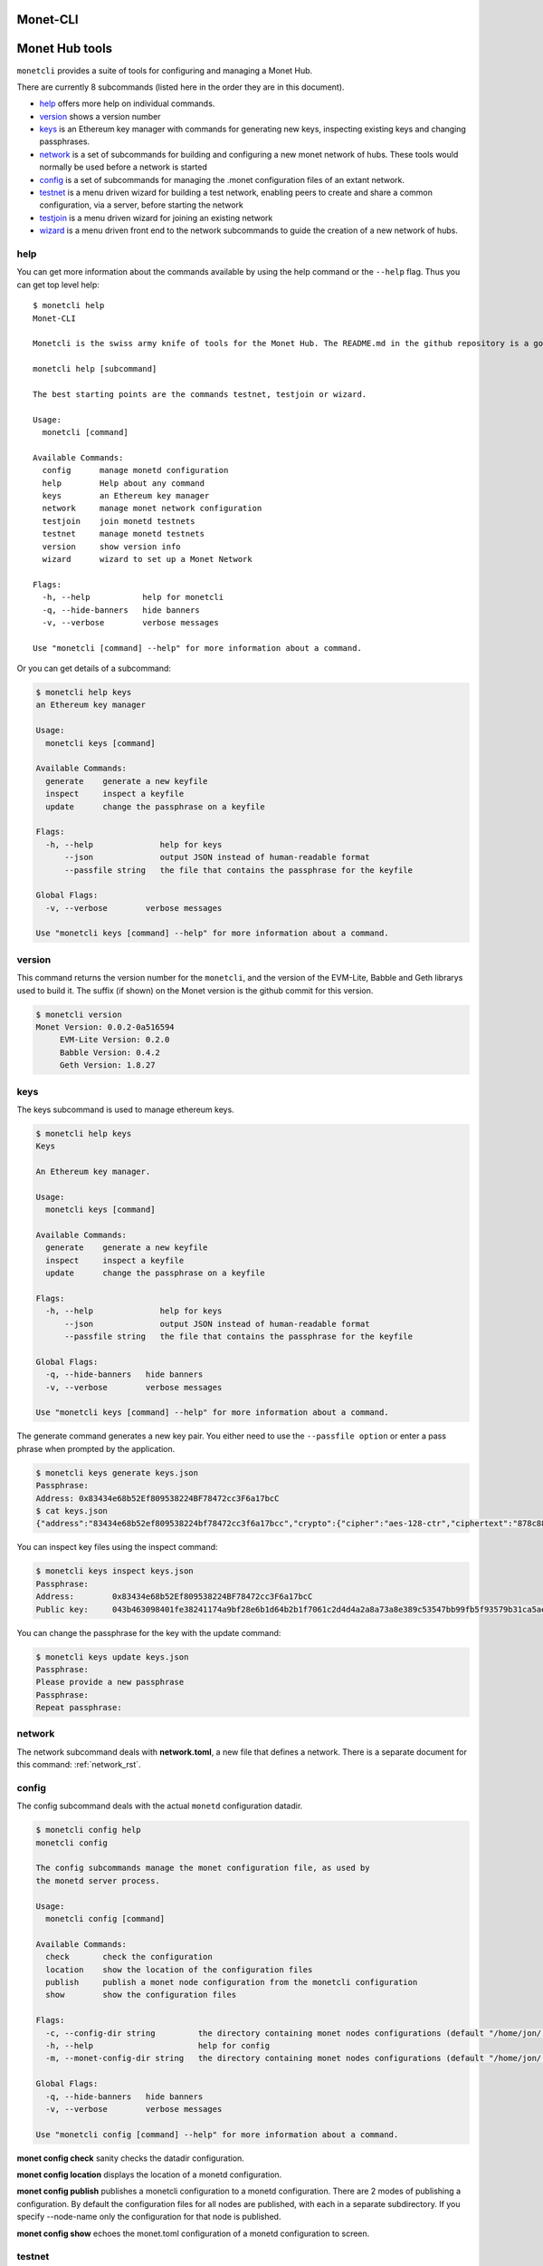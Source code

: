 .. _monetcli_rst:

Monet-CLI
=========


Monet Hub tools
===============

``monetcli`` provides a suite of tools for configuring and managing a
Monet Hub.

There are currently 8 subcommands (listed here in the order they are in
this document).

-  `help <#help>`__ offers more help on individual commands.
-  `version <#version>`__ shows a version number
-  `keys <#keys>`__ is an Ethereum key manager with commands for
   generating new keys, inspecting existing keys and changing
   passphrases.
-  `network <#network>`__ is a set of subcommands for building and
   configuring a new monet network of hubs. These tools would normally
   be used before a network is started
-  `config <#config>`__ is a set of subcommands for managing the .monet
   configuration files of an extant network.
-  `testnet <#testnet>`__ is a menu driven wizard for building a test
   network, enabling peers to create and share a common configuration,
   via a server, before starting the network
-  `testjoin <#testjoin>`__ is a menu driven wizard for joining an
   existing network
-  `wizard <#wizard>`__ is a menu driven front end to the network
   subcommands to guide the creation of a new network of hubs.

help
----

You can get more information about the commands available by using the
help command or the ``--help`` flag. Thus you can get top level help:

::

    $ monetcli help
    Monet-CLI
        
    Monetcli is the swiss army knife of tools for the Monet Hub. The README.md in the github repository is a good starting place in the documentation. For quicker access and a handy reference of flags and options.:
        
    monetcli help [subcommand]
        
    The best starting points are the commands testnet, testjoin or wizard.

    Usage:
      monetcli [command]

    Available Commands:
      config      manage monetd configuration
      help        Help about any command
      keys        an Ethereum key manager
      network     manage monet network configuration
      testjoin    join monetd testnets
      testnet     manage monetd testnets
      version     show version info
      wizard      wizard to set up a Monet Network

    Flags:
      -h, --help           help for monetcli
      -q, --hide-banners   hide banners
      -v, --verbose        verbose messages

    Use "monetcli [command] --help" for more information about a command.

Or you can get details of a subcommand:

.. code:: bash

    $ monetcli help keys
    an Ethereum key manager

    Usage:
      monetcli keys [command]

    Available Commands:
      generate    generate a new keyfile
      inspect     inspect a keyfile
      update      change the passphrase on a keyfile

    Flags:
      -h, --help              help for keys
          --json              output JSON instead of human-readable format
          --passfile string   the file that contains the passphrase for the keyfile

    Global Flags:
      -v, --verbose        verbose messages

    Use "monetcli keys [command] --help" for more information about a command.

version
-------

This command returns the version number for the ``monetcli``, and the
version of the EVM-Lite, Babble and Geth librarys used to build it. The
suffix (if shown) on the Monet version is the github commit for this
version.

.. code:: bash

    $ monetcli version
    Monet Version: 0.0.2-0a516594
         EVM-Lite Version: 0.2.0
         Babble Version: 0.4.2
         Geth Version: 1.8.27

keys
----

The keys subcommand is used to manage ethereum keys.

.. code:: bash

    $ monetcli help keys
    Keys
        
    An Ethereum key manager.

    Usage:
      monetcli keys [command]

    Available Commands:
      generate    generate a new keyfile
      inspect     inspect a keyfile
      update      change the passphrase on a keyfile

    Flags:
      -h, --help              help for keys
          --json              output JSON instead of human-readable format
          --passfile string   the file that contains the passphrase for the keyfile

    Global Flags:
      -q, --hide-banners   hide banners
      -v, --verbose        verbose messages

    Use "monetcli keys [command] --help" for more information about a command.

The generate command generates a new key pair. You either need to use
the ``--passfile option`` or enter a pass phrase when prompted by the
application.

.. code:: bash

    $ monetcli keys generate keys.json
    Passphrase: 
    Address: 0x83434e68b52Ef809538224BF78472cc3F6a17bcC
    $ cat keys.json
    {"address":"83434e68b52ef809538224bf78472cc3f6a17bcc","crypto":{"cipher":"aes-128-ctr","ciphertext":"878c888d14cd407af2f99061f432cef2c08232b4a2f99f80d9240b9ac5cb6b24","cipherparams":{"iv":"c2ac23f51d5d79fb45ead639fa7f9d7f"},"kdf":"scrypt","kdfparams":{"dklen":32,"n":262144,"p":1,"r":8,"salt":"064cac9be036d0eae1c24ebc0073e02ad773289a16c7c19235dc567d957d08df"},"mac":"1f34dbe8d834911fe5048e7c183eb0608d75719a6a989c99d243bc09fb292bb3"},"id":"54d565f2-2fe1-4ee7-af5d-8619dc6bdcce","version":3}

You can inspect key files using the inspect command:

.. code:: bash

    $ monetcli keys inspect keys.json
    Passphrase: 
    Address:        0x83434e68b52Ef809538224BF78472cc3F6a17bcC
    Public key:     043b463098401fe38241174a9bf28e6b1d64b2b1f7061c2d4d4a2a8a73a8e389c53547bb99fb5f93579b31ca5aeb975e3d1f4577fbf05b0698a11deb720e2670c0

You can change the passphrase for the key with the update command:

.. code:: bash

    $ monetcli keys update keys.json
    Passphrase: 
    Please provide a new passphrase
    Passphrase: 
    Repeat passphrase: 

network
-------

The network subcommand deals with **network.toml**, a new file that
defines a network. There is a separate document for this command: :ref:`network_rst`.

config
------

The config subcommand deals with the actual ``monetd`` configuration
datadir.

.. code:: bash

    $ monetcli config help
    monetcli config

    The config subcommands manage the monet configuration file, as used by 
    the monetd server process.

    Usage:
      monetcli config [command]

    Available Commands:
      check       check the configuration
      location    show the location of the configuration files
      publish     publish a monet node configuration from the monetcli configuration
      show        show the configuration files

    Flags:
      -c, --config-dir string         the directory containing monet nodes configurations (default "/home/jon/.monetcli")
      -h, --help                      help for config
      -m, --monet-config-dir string   the directory containing monet nodes configurations (default "/home/jon/.monet")

    Global Flags:
      -q, --hide-banners   hide banners
      -v, --verbose        verbose messages

    Use "monetcli config [command] --help" for more information about a command.

**monet config check** sanity checks the datadir configuration.

**monet config location** displays the location of a monetd
configuration.

**monet config publish** publishes a monetcli configuration to a monetd
configuration. There are 2 modes of publishing a configuration. By
default the configuration files for all nodes are published, with each
in a separate subdirectory. If you specify --node-name only the
configuration for that node is published.

**monet config show** echoes the monet.toml configuration of a monetd
configuration to screen.

.. _monetcli_testnet:

testnet
-------

**testnet** is a menu driven wizard for building a test network,
enabling peers to create and share a common configuration, via a server,
before starting the network.

This command is documented in :ref:`testnet_rst` .

::

    $ monetcli help testnet
    TestNet Config

    This subcommand facilitates the process of building a testnet 
    on a set of separate servers (i.e. not Docker). It is a menu driven 
    guided process. Take a look at 
    :ref:`testnet_rst` 
    for fuller instructions.

    Usage:
      monetcli testnet [flags]

    Flags:
      -h, --help      help for testnet
      -p, --publish   jump straight to polling for a configuration

    Global Flags:
      -v, --verbose   verbose messages
     ``` 



testjoin
--------

Test join is a command to allow the menu driven configuration for joining an existing network. There are no options as the command is interactive.

Invoke it thus:

::

  $ monetcli testjoin 
  ✔ Existing peer:  the.existing.peer


Once you have specified a peer, it is queried for a genesis file and the two peers files. 

::

  Downloading files from the.existing.peer
  Downloaded /home/jon/.monetcli/testnet/peers.genesis.json
  Downloaded /home/jon/.monetcli/testnet/peers.json
  Downloaded /home/jon/.monetcli/testnet/genesis.json


    
You then enter a passphrase for the key pair that you are about to generate. 

::

  Enter Keystore Password: : #\| Confirm Keystore Password: : #\| Address:
  0x9B39Af7F8C599e67379Ec429d41A0B71Dc21F24e Building Data to push to
  Configuration Server Pub Key :
  046a0dc579184801c1ab4144f93005af0f73778d2bad5f755bd98ad499934e6c6869c34cd8252ff79cadf1b829ecb328bb03717593c558be7b0c6040543944393d
  Address : 0x9B39Af7F8C599e67379Ec429d41A0B71Dc21F24e



You then enter your IP address. This is used by Babble as part of its join request. 

::

  Enter your ip without the port:  \|192.168.1.18



There is a final confirmation as the overwritten of .monet is a destructive operation. 

::

  Use the arrow keys to navigate: ↓ ↑ → ← ? Confirm Overwriting Existing
  Configuration : ▸ No Yes

Files are copied from .monetcli/testnet to the appropriate folders under .monetd. NB you .evmlc config is also amended with connection details to the new network.  

::

    Renaming /home/jon/.monet to /home/jon/.monet 
    Copying to 0 /home/jon/.monet/monetd.toml 
    Copying to 1 /home/jon/.monet/eth/genesis.json 
    Copying to 2 /home/jon/.monet/babble/peers.json 
    Copying to 3 /home/jon/.monet/babble/priv\_key 
    Copying to 4 /home/jon/.monet/babble/peers.genesis.json 
    Copying to 5 /home/jon/.monet/eth/pwd.txt 
    Copying to 6 /home/jon/.monet/eth/keystore/keyfile.json 
    Copying to 7 /home/jon/.monet/keyfile.json 
    Updating evmlc config 
    Try running: monetd run 



N.B. at this point you are not authorised. You will need to
pass the join.json details to an existing validator. They will nominate
your node, and the existing validators need to vote on your nomination.
The person who nominated you will inform you when (and if) you are
approved and can thus start your node successfully.

wizard
------

**wizard** is a menu driven front end to the network subcommands to
guide the creation of a new network of hubs.

.. code:: bash

    $ monetcli help wizard
    Wizard to set up a Monet Network

    This command provides a wizard interface to the "monetcli network" commands. This provides a guided interface through the process of configuring a network.

    Usage:
      monetcli wizard [flags]

    Flags:
      -h, --help   help for wizard

    Global Flags:
      -v, --verbose   verbose messages

The wizard command is described in :ref:`wizard_rst`.

--------------

Examples
========

First we create a new network.

.. code:: bash

    $ monetcli network new

If you get a message that the configuration directory exists, then you
need to add the **force** parameter. No data is lost, the existing
directory is renamed with a .\ :sub:`n` where n is the lowest
non-clashing positive integer.

.. code:: bash

    $ monetcli network new --force 

All of the network commands have a **verbose** option to display more
information.

Next we generate some keys. Here we specify the moniker, ip address and
whether the node is a validator on the commands line.

.. code:: bash

    $ monetcli network generate node0 172.77.5.1 true
    Passphrase: 
    Address: 0x7e42c360141DA6d5B80109eF3101f3A210BbaA32

At any point we can view the configuration so far.

.. code:: bash

    $ monetcli network show

    [config]
      datadir = "/home/jon/.monetcli"

    [poa]
      compilerversion = ""
      contractaddress = "abbaabbaabbaabbaabbaabbaabbaabbaabbaabba"
      contractname = "genesis_array.sol"

    [validators]
      addresses = "0x7e42c360141DA6d5B80109eF3101f3A210BbaA32"
      ips = "172.77.5.1"
      isvalidator = "true"
      monikers = "node0"

By default the POA smart contract is downloaded from github directly if
not previously specified. You may overwrite this default by using the
**contract** subcommand.

.. code:: bash

    $ monetcli network contract ../evm-lite/e2e/smart-contracts/genesis_array.sol 

You can add a peer with existing keys as follows:

.. code:: bash

    $ monetcli network add node1 1bbabaababbabaababbabaababbabaababbabaab 192.168.0.1 true --verbose

There is inbuilt validation of the configuration settings that are run
before compiling the network configuration. This can also be invoked
directly:

.. code:: bash

    $ monetcli network check
    All checks passed

When you are satisfied with the configuration the actual config files
for the node can be built.

.. code:: bash

    $ monetcli network compile

The compile option, takes the specified contract if provided, otherwise
it downloads a contract from github, and inserts the initial peer set
into the smart contract. This contract is then compiled and inserted
into a generated genesis.json file.
